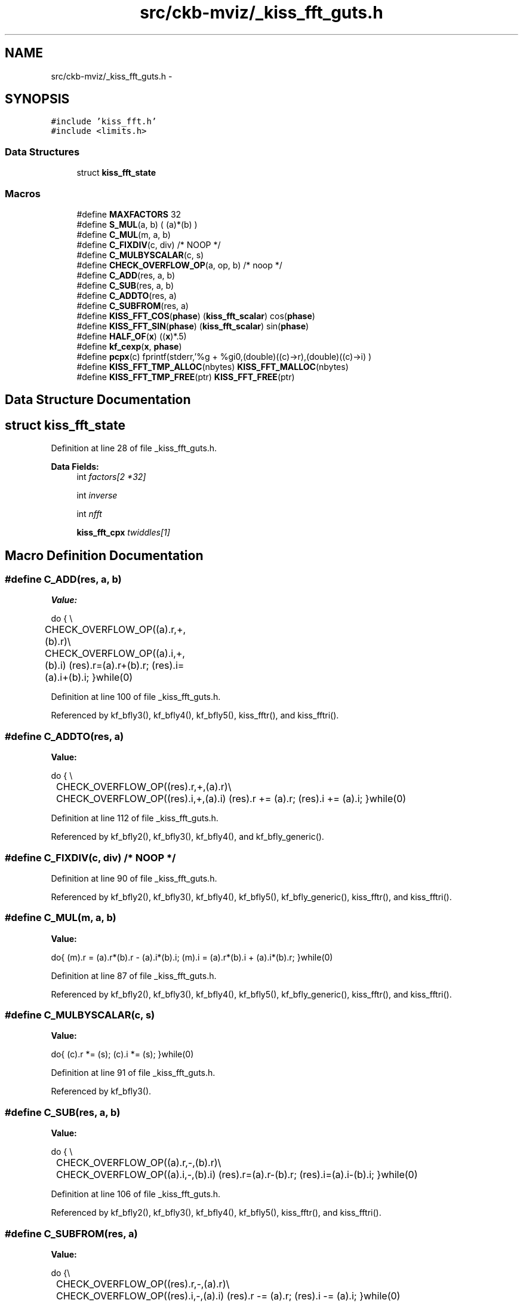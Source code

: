 .TH "src/ckb-mviz/_kiss_fft_guts.h" 3 "Sat May 27 2017" "Version v0.2.8 at branch all-mine" "ckb-next" \" -*- nroff -*-
.ad l
.nh
.SH NAME
src/ckb-mviz/_kiss_fft_guts.h \- 
.SH SYNOPSIS
.br
.PP
\fC#include 'kiss_fft\&.h'\fP
.br
\fC#include <limits\&.h>\fP
.br

.SS "Data Structures"

.in +1c
.ti -1c
.RI "struct \fBkiss_fft_state\fP"
.br
.in -1c
.SS "Macros"

.in +1c
.ti -1c
.RI "#define \fBMAXFACTORS\fP   32"
.br
.ti -1c
.RI "#define \fBS_MUL\fP(a, b)   ( (a)*(b) )"
.br
.ti -1c
.RI "#define \fBC_MUL\fP(m, a, b)"
.br
.ti -1c
.RI "#define \fBC_FIXDIV\fP(c, div)   /* NOOP */"
.br
.ti -1c
.RI "#define \fBC_MULBYSCALAR\fP(c, s)"
.br
.ti -1c
.RI "#define \fBCHECK_OVERFLOW_OP\fP(a, op, b)   /* noop */"
.br
.ti -1c
.RI "#define \fBC_ADD\fP(res, a, b)"
.br
.ti -1c
.RI "#define \fBC_SUB\fP(res, a, b)"
.br
.ti -1c
.RI "#define \fBC_ADDTO\fP(res, a)"
.br
.ti -1c
.RI "#define \fBC_SUBFROM\fP(res, a)"
.br
.ti -1c
.RI "#define \fBKISS_FFT_COS\fP(\fBphase\fP)   (\fBkiss_fft_scalar\fP) cos(\fBphase\fP)"
.br
.ti -1c
.RI "#define \fBKISS_FFT_SIN\fP(\fBphase\fP)   (\fBkiss_fft_scalar\fP) sin(\fBphase\fP)"
.br
.ti -1c
.RI "#define \fBHALF_OF\fP(\fBx\fP)   ((\fBx\fP)*\&.5)"
.br
.ti -1c
.RI "#define \fBkf_cexp\fP(\fBx\fP, \fBphase\fP)"
.br
.ti -1c
.RI "#define \fBpcpx\fP(c)   fprintf(stderr,'%g + %gi\\n',(double)((c)->r),(double)((c)->i) )"
.br
.ti -1c
.RI "#define \fBKISS_FFT_TMP_ALLOC\fP(nbytes)   \fBKISS_FFT_MALLOC\fP(nbytes)"
.br
.ti -1c
.RI "#define \fBKISS_FFT_TMP_FREE\fP(ptr)   \fBKISS_FFT_FREE\fP(ptr)"
.br
.in -1c
.SH "Data Structure Documentation"
.PP 
.SH "struct kiss_fft_state"
.PP 
Definition at line 28 of file _kiss_fft_guts\&.h\&.
.PP
\fBData Fields:\fP
.RS 4
int \fIfactors[2 *32]\fP 
.br
.PP
int \fIinverse\fP 
.br
.PP
int \fInfft\fP 
.br
.PP
\fBkiss_fft_cpx\fP \fItwiddles[1]\fP 
.br
.PP
.RE
.PP
.SH "Macro Definition Documentation"
.PP 
.SS "#define C_ADD(res, a, b)"
\fBValue:\fP
.PP
.nf
do { \\
	    CHECK_OVERFLOW_OP((a)\&.r,+,(b)\&.r)\\
	    CHECK_OVERFLOW_OP((a)\&.i,+,(b)\&.i)\
        (res)\&.r=(a)\&.r+(b)\&.r;  (res)\&.i=(a)\&.i+(b)\&.i; \
    }while(0)
.fi
.PP
Definition at line 100 of file _kiss_fft_guts\&.h\&.
.PP
Referenced by kf_bfly3(), kf_bfly4(), kf_bfly5(), kiss_fftr(), and kiss_fftri()\&.
.SS "#define C_ADDTO(res, a)"
\fBValue:\fP
.PP
.nf
do { \\
	    CHECK_OVERFLOW_OP((res)\&.r,+,(a)\&.r)\\
	    CHECK_OVERFLOW_OP((res)\&.i,+,(a)\&.i)\
        (res)\&.r += (a)\&.r;  (res)\&.i += (a)\&.i;\
    }while(0)
.fi
.PP
Definition at line 112 of file _kiss_fft_guts\&.h\&.
.PP
Referenced by kf_bfly2(), kf_bfly3(), kf_bfly4(), and kf_bfly_generic()\&.
.SS "#define C_FIXDIV(c, div)   /* NOOP */"

.PP
Definition at line 90 of file _kiss_fft_guts\&.h\&.
.PP
Referenced by kf_bfly2(), kf_bfly3(), kf_bfly4(), kf_bfly5(), kf_bfly_generic(), kiss_fftr(), and kiss_fftri()\&.
.SS "#define C_MUL(m, a, b)"
\fBValue:\fP
.PP
.nf
do{ (m)\&.r = (a)\&.r*(b)\&.r - (a)\&.i*(b)\&.i;\
        (m)\&.i = (a)\&.r*(b)\&.i + (a)\&.i*(b)\&.r; }while(0)
.fi
.PP
Definition at line 87 of file _kiss_fft_guts\&.h\&.
.PP
Referenced by kf_bfly2(), kf_bfly3(), kf_bfly4(), kf_bfly5(), kf_bfly_generic(), kiss_fftr(), and kiss_fftri()\&.
.SS "#define C_MULBYSCALAR(c, s)"
\fBValue:\fP
.PP
.nf
do{ (c)\&.r *= (s);\
        (c)\&.i *= (s); }while(0)
.fi
.PP
Definition at line 91 of file _kiss_fft_guts\&.h\&.
.PP
Referenced by kf_bfly3()\&.
.SS "#define C_SUB(res, a, b)"
\fBValue:\fP
.PP
.nf
do { \\
	    CHECK_OVERFLOW_OP((a)\&.r,-,(b)\&.r)\\
	    CHECK_OVERFLOW_OP((a)\&.i,-,(b)\&.i)\
        (res)\&.r=(a)\&.r-(b)\&.r;  (res)\&.i=(a)\&.i-(b)\&.i; \
    }while(0)
.fi
.PP
Definition at line 106 of file _kiss_fft_guts\&.h\&.
.PP
Referenced by kf_bfly2(), kf_bfly3(), kf_bfly4(), kf_bfly5(), kiss_fftr(), and kiss_fftri()\&.
.SS "#define C_SUBFROM(res, a)"
\fBValue:\fP
.PP
.nf
do {\\
	    CHECK_OVERFLOW_OP((res)\&.r,-,(a)\&.r)\\
	    CHECK_OVERFLOW_OP((res)\&.i,-,(a)\&.i)\
        (res)\&.r -= (a)\&.r;  (res)\&.i -= (a)\&.i; \
    }while(0)
.fi
.PP
Definition at line 119 of file _kiss_fft_guts\&.h\&.
.SS "#define CHECK_OVERFLOW_OP(a, op, b)   /* noop */"

.PP
Definition at line 97 of file _kiss_fft_guts\&.h\&.
.PP
Referenced by kiss_fftr()\&.
.SS "#define HALF_OF(\fBx\fP)   ((\fBx\fP)*\&.5)"

.PP
Definition at line 138 of file _kiss_fft_guts\&.h\&.
.PP
Referenced by kf_bfly3(), and kiss_fftr()\&.
.SS "#define kf_cexp(\fBx\fP, \fBphase\fP)"
\fBValue:\fP
.PP
.nf
do{ \
        (x)->r = KISS_FFT_COS(phase);\
        (x)->i = KISS_FFT_SIN(phase);\
    }while(0)
.fi
.PP
Definition at line 141 of file _kiss_fft_guts\&.h\&.
.PP
Referenced by kiss_fft_alloc(), and kiss_fftr_alloc()\&.
.SS "#define KISS_FFT_COS(\fBphase\fP)   (\fBkiss_fft_scalar\fP) cos(\fBphase\fP)"

.PP
Definition at line 136 of file _kiss_fft_guts\&.h\&.
.SS "#define KISS_FFT_SIN(\fBphase\fP)   (\fBkiss_fft_scalar\fP) sin(\fBphase\fP)"

.PP
Definition at line 137 of file _kiss_fft_guts\&.h\&.
.SS "#define KISS_FFT_TMP_ALLOC(nbytes)   \fBKISS_FFT_MALLOC\fP(nbytes)"

.PP
Definition at line 162 of file _kiss_fft_guts\&.h\&.
.PP
Referenced by kf_bfly_generic(), and kiss_fft_stride()\&.
.SS "#define KISS_FFT_TMP_FREE(ptr)   \fBKISS_FFT_FREE\fP(ptr)"

.PP
Definition at line 163 of file _kiss_fft_guts\&.h\&.
.PP
Referenced by kf_bfly_generic(), and kiss_fft_stride()\&.
.SS "#define MAXFACTORS   32"

.PP
Definition at line 22 of file _kiss_fft_guts\&.h\&.
.SS "#define pcpx(c)   fprintf(stderr,'%g + %gi\\n',(double)((c)->r),(double)((c)->i) )"

.PP
Definition at line 149 of file _kiss_fft_guts\&.h\&.
.SS "#define S_MUL(a, b)   ( (a)*(b) )"

.PP
Definition at line 86 of file _kiss_fft_guts\&.h\&.
.PP
Referenced by kf_bfly5()\&.
.SH "Author"
.PP 
Generated automatically by Doxygen for ckb-next from the source code\&.
